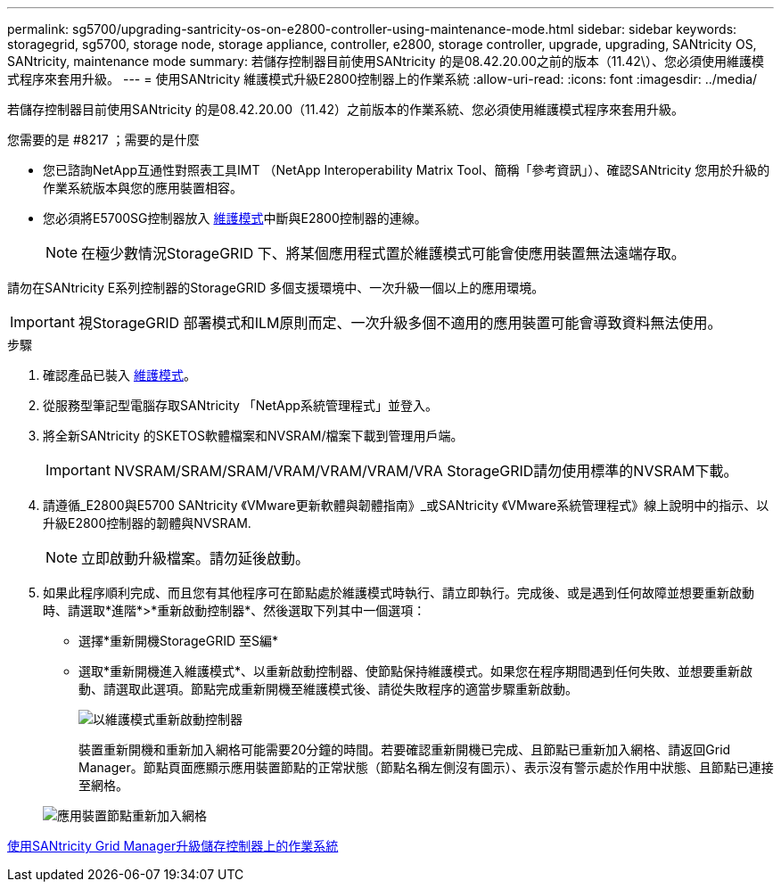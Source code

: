 ---
permalink: sg5700/upgrading-santricity-os-on-e2800-controller-using-maintenance-mode.html 
sidebar: sidebar 
keywords: storagegrid, sg5700, storage node, storage appliance, controller, e2800, storage controller, upgrade, upgrading, SANtricity OS, SANtricity, maintenance mode 
summary: 若儲存控制器目前使用SANtricity 的是08.42.20.00之前的版本（11.42\）、您必須使用維護模式程序來套用升級。 
---
= 使用SANtricity 維護模式升級E2800控制器上的作業系統
:allow-uri-read: 
:icons: font
:imagesdir: ../media/


[role="lead"]
若儲存控制器目前使用SANtricity 的是08.42.20.00（11.42）之前版本的作業系統、您必須使用維護模式程序來套用升級。

.您需要的是 #8217 ；需要的是什麼
* 您已諮詢NetApp互通性對照表工具IMT （NetApp Interoperability Matrix Tool、簡稱「參考資訊」）、確認SANtricity 您用於升級的作業系統版本與您的應用裝置相容。
* 您必須將E5700SG控制器放入 xref:placing-appliance-into-maintenance-mode.adoc[維護模式]中斷與E2800控制器的連線。
+

NOTE: 在極少數情況StorageGRID 下、將某個應用程式置於維護模式可能會使應用裝置無法遠端存取。



請勿在SANtricity E系列控制器的StorageGRID 多個支援環境中、一次升級一個以上的應用環境。


IMPORTANT: 視StorageGRID 部署模式和ILM原則而定、一次升級多個不適用的應用裝置可能會導致資料無法使用。

.步驟
. 確認產品已裝入 xref:placing-appliance-into-maintenance-mode.adoc[維護模式]。
. 從服務型筆記型電腦存取SANtricity 「NetApp系統管理程式」並登入。
. 將全新SANtricity 的SKETOS軟體檔案和NVSRAM/檔案下載到管理用戶端。
+

IMPORTANT: NVSRAM/SRAM/SRAM/VRAM/VRAM/VRAM/VRA StorageGRID請勿使用標準的NVSRAM下載。

. 請遵循_E2800與E5700 SANtricity 《VMware更新軟體與韌體指南》_或SANtricity 《VMware系統管理程式》線上說明中的指示、以升級E2800控制器的韌體與NVSRAM.
+

NOTE: 立即啟動升級檔案。請勿延後啟動。

. 如果此程序順利完成、而且您有其他程序可在節點處於維護模式時執行、請立即執行。完成後、或是遇到任何故障並想要重新啟動時、請選取*進階*>*重新啟動控制器*、然後選取下列其中一個選項：
+
** 選擇*重新開機StorageGRID 至S編*
** 選取*重新開機進入維護模式*、以重新啟動控制器、使節點保持維護模式。如果您在程序期間遇到任何失敗、並想要重新啟動、請選取此選項。節點完成重新開機至維護模式後、請從失敗程序的適當步驟重新啟動。
+
image::../media/reboot_controller_from_maintenance_mode.png[以維護模式重新啟動控制器]

+
裝置重新開機和重新加入網格可能需要20分鐘的時間。若要確認重新開機已完成、且節點已重新加入網格、請返回Grid Manager。節點頁面應顯示應用裝置節點的正常狀態（節點名稱左側沒有圖示）、表示沒有警示處於作用中狀態、且節點已連接至網格。

+
image::../media/node_rejoin_grid_confirmation.png[應用裝置節點重新加入網格]





xref:upgrading-santricity-os-on-storage-controllers-using-grid-manager-sg5700.adoc[使用SANtricity Grid Manager升級儲存控制器上的作業系統]
